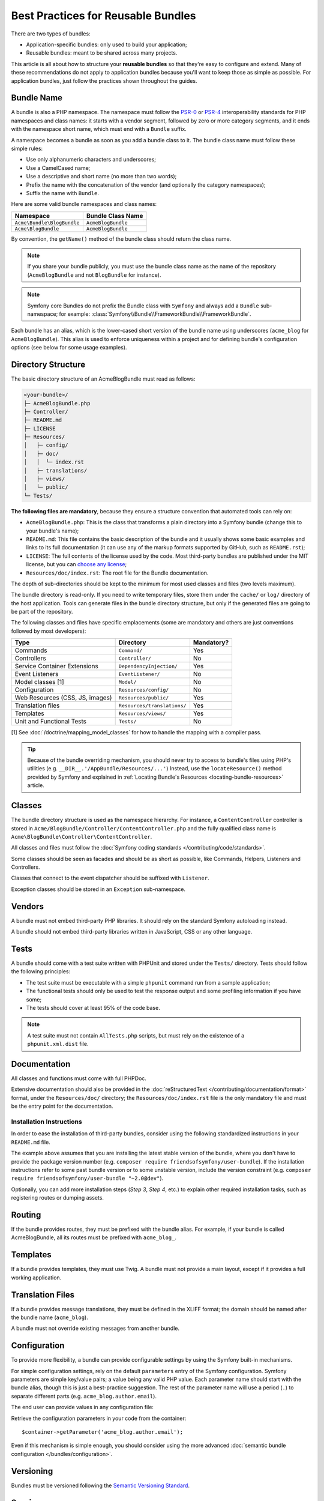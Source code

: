 .. index::
   single: Bundle; Best practices

Best Practices for Reusable Bundles
===================================

There are two types of bundles:

* Application-specific bundles: only used to build your application;
* Reusable bundles: meant to be shared across many projects.

This article is all about how to structure your **reusable bundles** so that
they're easy to configure and extend. Many of these recommendations do not
apply to application bundles because you'll want to keep those as simple
as possible. For application bundles, just follow the practices shown throughout
the guides.

.. seealso::

    The best practices for application-specific bundles are discussed in
    :doc:`/best_practices/introduction`.

.. index::
   pair: Bundle; Naming conventions

.. _bundles-naming-conventions:

Bundle Name
-----------

A bundle is also a PHP namespace. The namespace must follow the `PSR-0`_ or
`PSR-4`_ interoperability standards for PHP namespaces and class names: it starts
with a vendor segment, followed by zero or more category segments, and it ends
with the namespace short name, which must end with a ``Bundle`` suffix.

A namespace becomes a bundle as soon as you add a bundle class to it. The
bundle class name must follow these simple rules:

* Use only alphanumeric characters and underscores;
* Use a CamelCased name;
* Use a descriptive and short name (no more than two words);
* Prefix the name with the concatenation of the vendor (and optionally the
  category namespaces);
* Suffix the name with ``Bundle``.

Here are some valid bundle namespaces and class names:

==========================  ==================
Namespace                   Bundle Class Name
==========================  ==================
``Acme\Bundle\BlogBundle``  ``AcmeBlogBundle``
``Acme\BlogBundle``         ``AcmeBlogBundle``
==========================  ==================

By convention, the ``getName()`` method of the bundle class should return the
class name.

.. note::

    If you share your bundle publicly, you must use the bundle class name as
    the name of the repository (``AcmeBlogBundle`` and not ``BlogBundle``
    for instance).

.. note::

    Symfony core Bundles do not prefix the Bundle class with ``Symfony``
    and always add a ``Bundle`` sub-namespace; for example:
    :class:`Symfony\\Bundle\\FrameworkBundle\\FrameworkBundle`.

Each bundle has an alias, which is the lower-cased short version of the bundle
name using underscores (``acme_blog`` for ``AcmeBlogBundle``). This alias
is used to enforce uniqueness within a project and for defining bundle's
configuration options (see below for some usage examples).

Directory Structure
-------------------

The basic directory structure of an AcmeBlogBundle must read as follows:

.. code-block:: text

    <your-bundle>/
    ├─ AcmeBlogBundle.php
    ├─ Controller/
    ├─ README.md
    ├─ LICENSE
    ├─ Resources/
    │   ├─ config/
    │   ├─ doc/
    │   │  └─ index.rst
    │   ├─ translations/
    │   ├─ views/
    │   └─ public/
    └─ Tests/

**The following files are mandatory**, because they ensure a structure convention
that automated tools can rely on:

* ``AcmeBlogBundle.php``: This is the class that transforms a plain directory
  into a Symfony bundle (change this to your bundle's name);
* ``README.md``: This file contains the basic description of the bundle and it
  usually shows some basic examples and links to its full documentation (it
  can use any of the markup formats supported by GitHub, such as ``README.rst``);
* ``LICENSE``: The full contents of the license used by the code. Most third-party
  bundles are published under the MIT license, but you can `choose any license`_;
* ``Resources/doc/index.rst``: The root file for the Bundle documentation.

The depth of sub-directories should be kept to the minimum for most used
classes and files (two levels maximum).

The bundle directory is read-only. If you need to write temporary files, store
them under the ``cache/`` or ``log/`` directory of the host application. Tools
can generate files in the bundle directory structure, but only if the generated
files are going to be part of the repository.

The following classes and files have specific emplacements (some are mandatory
and others are just conventions followed by most developers):

===============================  =============================  ================
Type                             Directory                      Mandatory?
===============================  =============================  ================
Commands                         ``Command/``                   Yes
Controllers                      ``Controller/``                No
Service Container Extensions     ``DependencyInjection/``       Yes
Event Listeners                  ``EventListener/``             No
Model classes [1]                ``Model/``                     No
Configuration                    ``Resources/config/``          No
Web Resources (CSS, JS, images)  ``Resources/public/``          Yes
Translation files                ``Resources/translations/``    Yes
Templates                        ``Resources/views/``           Yes
Unit and Functional Tests        ``Tests/``                     No
===============================  =============================  ================

[1] See :doc:`/doctrine/mapping_model_classes` for how to handle the
mapping with a compiler pass.

.. tip::

    Because of the bundle overriding mechanism, you should never try to access to
    bundle's files using PHP's utilities (e.g. ``__DIR__.'/AppBundle/Resources/...'``)
    Instead, use the ``locateResource()`` method provided by Symfony and explained
    in :ref:`Locating Bundle's Resources <locating-bundle-resources>` article.

Classes
-------

The bundle directory structure is used as the namespace hierarchy. For
instance, a ``ContentController`` controller is stored in
``Acme/BlogBundle/Controller/ContentController.php`` and the fully qualified
class name is ``Acme\BlogBundle\Controller\ContentController``.

All classes and files must follow the :doc:`Symfony coding standards </contributing/code/standards>`.

Some classes should be seen as facades and should be as short as possible, like
Commands, Helpers, Listeners and Controllers.

Classes that connect to the event dispatcher should be suffixed with
``Listener``.

Exception classes should be stored in an ``Exception`` sub-namespace.

Vendors
-------

A bundle must not embed third-party PHP libraries. It should rely on the
standard Symfony autoloading instead.

A bundle should not embed third-party libraries written in JavaScript, CSS or
any other language.

Tests
-----

A bundle should come with a test suite written with PHPUnit and stored under
the ``Tests/`` directory. Tests should follow the following principles:

* The test suite must be executable with a simple ``phpunit`` command run from
  a sample application;
* The functional tests should only be used to test the response output and
  some profiling information if you have some;
* The tests should cover at least 95% of the code base.

.. note::

   A test suite must not contain ``AllTests.php`` scripts, but must rely on the
   existence of a ``phpunit.xml.dist`` file.

Documentation
-------------

All classes and functions must come with full PHPDoc.

Extensive documentation should also be provided in the
:doc:`reStructuredText </contributing/documentation/format>` format, under
the ``Resources/doc/`` directory; the ``Resources/doc/index.rst`` file is
the only mandatory file and must be the entry point for the documentation.

Installation Instructions
~~~~~~~~~~~~~~~~~~~~~~~~~

In order to ease the installation of third-party bundles, consider using the
following standardized instructions in your ``README.md`` file.

.. configuration-block::

    .. code-block:: markdown

        Installation
        ============

        Step 1: Download the Bundle
        ---------------------------

        Open a command console, enter your project directory and execute the
        following command to download the latest stable version of this bundle:

        ```console
        $ composer require <package-name> "~1"
        ```

        This command requires you to have Composer installed globally, as explained
        in the [installation chapter](https://getcomposer.org/doc/00-intro.md)
        of the Composer documentation.

        Step 2: Enable the Bundle
        -------------------------

        Then, enable the bundle by adding it to the list of registered bundles
        in the `app/AppKernel.php` file of your project:

        ```php
        <?php
        // app/AppKernel.php

        // ...
        class AppKernel extends Kernel
        {
            public function registerBundles()
            {
                $bundles = array(
                    // ...

                    new <vendor>\<bundle-name>\<bundle-long-name>(),
                );

                // ...
            }

            // ...
        }
        ```

    .. code-block:: rst

        Installation
        ============

        Step 1: Download the Bundle
        ---------------------------

        Open a command console, enter your project directory and execute the
        following command to download the latest stable version of this bundle:

        .. code-block:: terminal

            $ composer require <package-name> "~1"

        This command requires you to have Composer installed globally, as explained
        in the `installation chapter`_ of the Composer documentation.

        Step 2: Enable the Bundle
        -------------------------

        Then, enable the bundle by adding it to the list of registered bundles
        in the ``app/AppKernel.php`` file of your project:

        .. code-block:: php

            <?php
            // app/AppKernel.php

            // ...
            class AppKernel extends Kernel
            {
                public function registerBundles()
                {
                    $bundles = array(
                        // ...

                        new <vendor>\<bundle-name>\<bundle-long-name>(),
                    );

                    // ...
                }

                // ...
            }

        .. _`installation chapter`: https://getcomposer.org/doc/00-intro.md

The example above assumes that you are installing the latest stable version of
the bundle, where you don't have to provide the package version number
(e.g. ``composer require friendsofsymfony/user-bundle``). If the installation
instructions refer to some past bundle version or to some unstable version,
include the version constraint (e.g. ``composer require friendsofsymfony/user-bundle "~2.0@dev"``).

Optionally, you can add more installation steps (*Step 3*, *Step 4*, etc.) to
explain other required installation tasks, such as registering routes or
dumping assets.

Routing
-------

If the bundle provides routes, they must be prefixed with the bundle alias.
For example, if your bundle is called AcmeBlogBundle, all its routes must be
prefixed with ``acme_blog_``.

Templates
---------

If a bundle provides templates, they must use Twig. A bundle must not provide
a main layout, except if it provides a full working application.

Translation Files
-----------------

If a bundle provides message translations, they must be defined in the XLIFF
format; the domain should be named after the bundle name (``acme_blog``).

A bundle must not override existing messages from another bundle.

Configuration
-------------

To provide more flexibility, a bundle can provide configurable settings by
using the Symfony built-in mechanisms.

For simple configuration settings, rely on the default ``parameters`` entry of
the Symfony configuration. Symfony parameters are simple key/value pairs; a
value being any valid PHP value. Each parameter name should start with the
bundle alias, though this is just a best-practice suggestion. The rest of the
parameter name will use a period (``.``) to separate different parts (e.g.
``acme_blog.author.email``).

The end user can provide values in any configuration file:

.. configuration-block::

    .. code-block:: yaml

        # app/config/config.yml
        parameters:
            acme_blog.author.email: 'fabien@example.com'

    .. code-block:: xml

        <!-- app/config/config.xml -->
        <parameters>
            <parameter key="acme_blog.author.email">fabien@example.com</parameter>
        </parameters>

    .. code-block:: php

        // app/config/config.php
        $container->setParameter('acme_blog.author.email', 'fabien@example.com');

Retrieve the configuration parameters in your code from the container::

    $container->getParameter('acme_blog.author.email');

Even if this mechanism is simple enough, you should consider using the more
advanced :doc:`semantic bundle configuration </bundles/configuration>`.

Versioning
----------

Bundles must be versioned following the `Semantic Versioning Standard`_.

Services
--------

If the bundle defines services, they must be prefixed with the bundle alias.
For example, AcmeBlogBundle services must be prefixed with ``acme_blog``.

In addition, services not meant to be used by the application directly, should
be :ref:`defined as private <container-private-services>`.

.. seealso::

    You can learn much more about service loading in bundles reading this article:
    :doc:`How to Load Service Configuration inside a Bundle </bundles/extension>`.

Composer Metadata
-----------------

The ``composer.json`` file should include at least the following metadata:

``name``
    Consists of the vendor and the short bundle name. If you are releasing the
    bundle on your own instead of on behalf of a company, use your personal name
    (e.g. ``johnsmith/blog-bundle``). The bundle short name excludes the vendor
    name and separates each word with an hyphen. For example: ``AcmeBlogBundle``
    is transformed into ``blog-bundle`` and ``AcmeSocialConnectBundle`` is
    transformed into ``social-connect-bundle``.

``description``
    A brief explanation of the purpose of the bundle.

``type``
    Use the ``symfony-bundle`` value.

``license``
    ``MIT`` is the preferred license for Symfony bundles, but you can use any
    other license.

``autoload``
    This information is used by Symfony to load the classes of the bundle. The
    `PSR-4`_ autoload standard is recommended for modern bundles, but `PSR-0`_
    standard is also supported.

In order to make it easier for developers to find your bundle, register it on
`Packagist`_, the official repository for Composer packages.

Custom Validation Constraints
-----------------------------

Starting with Symfony 2.5, a new Validation API was introduced. In fact,
there are 3 modes, which the user can configure in their project:

* 2.4: the original 2.4 and earlier validation API;
* 2.5: the new 2.5 and later validation API;
* 2.5-BC: the new 2.5 API with a backwards-compatible layer so that the
  2.4 API still works. This is only available in PHP 5.3.9+.

.. note::

    Starting with Symfony 2.7, the support for the 2.4 API has been
    dropped and the minimal PHP version required for Symfony was
    increased to 5.3.9. If your bundles requires Symfony >=2.7, you
    don't need to take care about the 2.4 API anymore.

As a bundle author, you'll want to support *both* API's, since some users
may still be using the 2.4 API. Specifically, if your bundle adds a violation
directly to the :class:`Symfony\\Component\\Validator\\Context\\ExecutionContext`
(e.g. like in a custom validation constraint), you'll need to check for which
API is being used. The following code, would work for *all* users::

    use Symfony\Component\Validator\ConstraintValidator;
    use Symfony\Component\Validator\Constraint;
    use Symfony\Component\Validator\Context\ExecutionContextInterface;
    // ...

    class ContainsAlphanumericValidator extends ConstraintValidator
    {
        public function validate($value, Constraint $constraint)
        {
            if ($this->context instanceof ExecutionContextInterface) {
                // the 2.5 API
                $this->context->buildViolation($constraint->message)
                    ->setParameter('%string%', $value)
                    ->addViolation()
                ;
            } else {
                // the 2.4 API
                $this->context->addViolation(
                    $constraint->message,
                    array('%string%' => $value)
                );
            }
        }
    }

Learn more
----------

* :doc:`/bundles/extension`
* :doc:`/bundles/configuration`

.. _`PSR-0`: http://www.php-fig.org/psr/psr-0/
.. _`PSR-4`: http://www.php-fig.org/psr/psr-4/
.. _`Semantic Versioning Standard`: http://semver.org/
.. _`Packagist`: https://packagist.org/
.. _`choose any license`: http://choosealicense.com/
